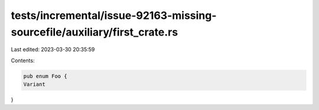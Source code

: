 tests/incremental/issue-92163-missing-sourcefile/auxiliary/first_crate.rs
=========================================================================

Last edited: 2023-03-30 20:35:59

Contents:

.. code-block:: rs

    pub enum Foo {
    Variant
}


